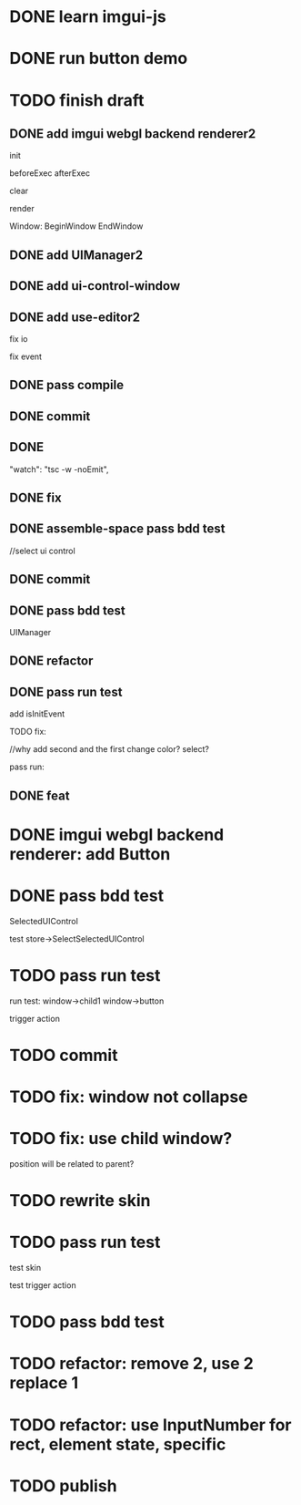 * DONE learn imgui-js

* DONE run button demo


* TODO finish draft

** DONE add imgui webgl backend renderer2

init

beforeExec
afterExec

clear

render 



Window:
BeginWindow
EndWindow



** DONE add UIManager2

# ** TODO add bind-io-event2

** DONE add ui-control-window

** DONE add use-editor2


fix io

fix event



** DONE pass compile

** DONE commit

** DONE 
        "watch": "tsc -w -noEmit",

** DONE fix

# parentId

# specific

# element mr

# select ui control

# ui control inspector:
# specific
#     direct value
#     can use element state

# ElementVisual

# PublishElement



# pass compile

** DONE assemble-space pass bdd test

# element mr:
# parentId

# return
# remove last

# specific




//select ui control

# ui control inspector:
# specific
#     direct value

# ElementVisual
# import element

# PublishElement

# Store: 
# SelectUIControl


** DONE commit


** DONE pass bdd test

UIManager

** DONE refactor


** DONE pass run test

add isInitEvent


TODO fix:
# empty childrenFunc

# label not apply:
# change imgui to loop;
# only init imgui once;

# imgui just invoke updated execs;



# TODO add convert Meta3d.ExtensionFileType.contributeFileData to elementContribute


# pass run test







# why only one?
# need reinit?


# specific commit shouldn't restart



# imgui: updateTexture bug: should only update once!



//why add second and the first change color? 
select?




# specific per control


# refactor: rename defaultValue to value




# pass bdd test









# label not change






# child not show






pass run:
# run bug: version not match


# no event?

# # remove canvas->style(width,height)

# different:
#         ImGui.IsWindowAppearing() 

# dis focus not work

# captureMouse work




# pass bdd test




# pass publish element?



# pass publish application:
# with no
# with published element




# pass bdd test



** DONE feat 
# ui control inspector:
# specific add:
#     can use element state


# bdd test

# run test








* DONE imgui webgl backend renderer: add Button

# Button:
# Button
# how to set position:
#     SetCursorPos


# Button shouldn't has childrenFunc!





* DONE pass bdd test

SelectedUIControl

test store->SelectSelectedUIControl


* TODO pass run test

# children:
# window->child1 window->button not show





# uiControl:
# add children


# bdd test: 
# element mr
# store:
# SelectUIControl
# SelectSelectedUIControl

# import element
# publish element?





run test:
window->child1 window->button


# child button not show

# no img


# child button can't change inspector

# w->w->w not show




# import element



trigger action



* TODO commit


* TODO fix: window not collapse


* TODO fix: use child window?

position will be related to parent?







* TODO rewrite skin


* TODO pass run test

test skin


test trigger action


* TODO pass bdd test



* TODO refactor: remove 2, use 2 replace 1







# * TODO use it in a extension

# * TODO replace event, io

# * TODO replace skin


# * TODO implement Window, Button ui control

# * TODO rewrite skin


# * TODO add Menu ui control


# * TODO add Menu Extension/Contribute





* TODO refactor: use InputNumber for rect, element state, specific




* TODO publish
